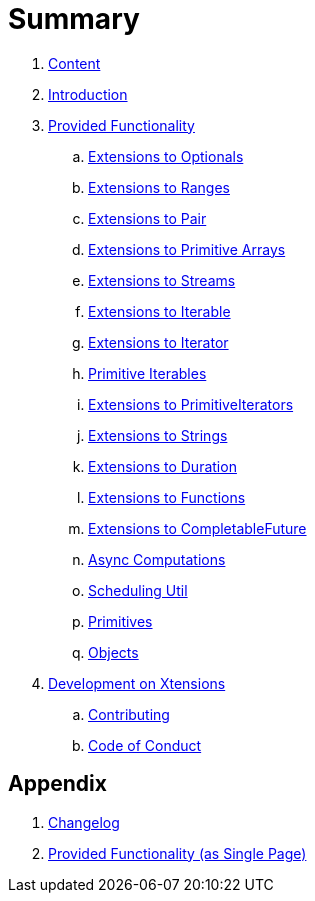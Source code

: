 = Summary

. link:SUMMARY.adoc[Content]
. link:README.adoc[Introduction]
. link:./docs/provided_functionality.adoc[Provided Functionality]
.. link:./docs/functionality/01_optionals.adoc[Extensions to Optionals]
.. link:./docs/functionality/02_ranges.adoc[Extensions to Ranges]
.. link:./docs/functionality/03_pair.adoc[Extensions to Pair]
.. link:./docs/functionality/04_primitive_arrays.adoc[Extensions to Primitive Arrays]
.. link:./docs/functionality/05_streams.adoc[Extensions to Streams]
.. link:./docs/functionality/06_iterable.adoc[Extensions to Iterable]
.. link:./docs/functionality/07_iterator.adoc[Extensions to Iterator]
.. link:./docs/functionality/08_primitive_iterables.adoc[Primitive Iterables]
.. link:./docs/functionality/09_primitive_iterators.adoc[Extensions to PrimitiveIterators]
.. link:./docs/functionality/10_strings.adoc[Extensions to Strings]
.. link:./docs/functionality/11_duration.adoc[Extensions to Duration]
.. link:./docs/functionality/12_functions.adoc[Extensions to Functions]
.. link:./docs/functionality/13_completable_future.adoc[Extensions to CompletableFuture]
.. link:./docs/functionality/14_async_computations.adoc[Async Computations]
.. link:./docs/functionality/15_scheduling_util.adoc[Scheduling Util]
.. link:./docs/functionality/16_primitives.adoc[Primitives]
.. link:./docs/functionality/17_objects.adoc[Objects]
. link:./docs/development.adoc[Development on Xtensions]
.. link:CONTRIBUTING.adoc[Contributing]
.. link:CODE_OF_CONDUCT.md[Code of Conduct]

== Appendix

. link:CHANGES.adoc[Changelog]
. link:./docs/functionality/XX_provided_functionality_one_page.adoc[Provided Functionality (as Single Page)]